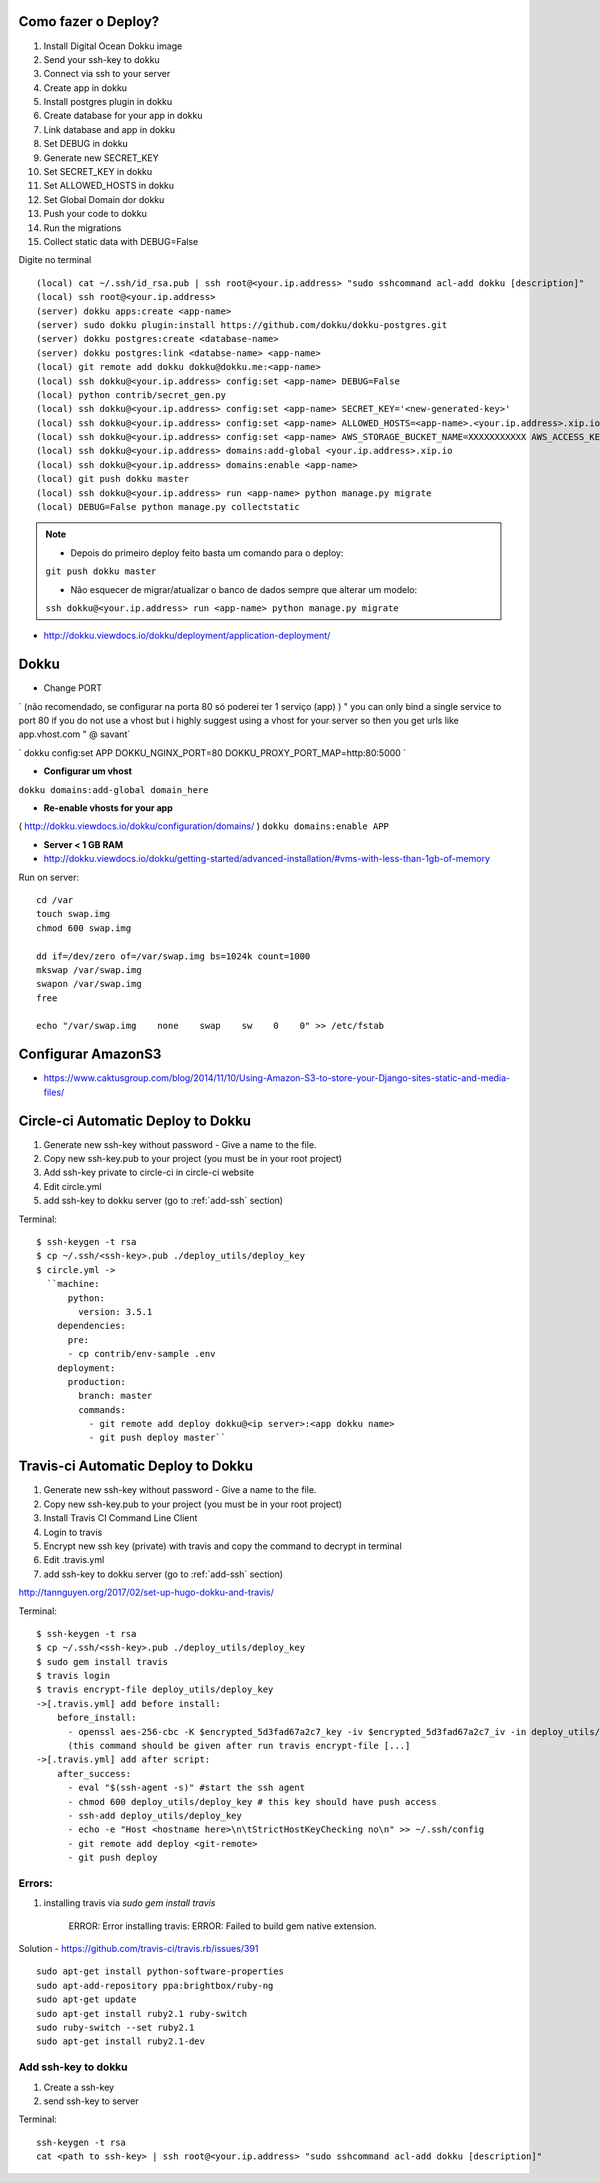 
Como fazer o Deploy?
---------------------------

1. Install Digital Ocean Dokku image
2. Send your ssh-key to dokku
3. Connect via ssh to your server
4. Create app in dokku
5. Install postgres plugin in dokku
6. Create database for your app in dokku
7. Link database and app in dokku
8. Set DEBUG in dokku
9. Generate new SECRET_KEY
10. Set SECRET_KEY in dokku
11. Set ALLOWED_HOSTS in dokku
12. Set Global Domain dor dokku
13. Push your code to dokku
14. Run the migrations
15. Collect static data with DEBUG=False

Digite no terminal ::

    (local) cat ~/.ssh/id_rsa.pub | ssh root@<your.ip.address> "sudo sshcommand acl-add dokku [description]"
    (local) ssh root@<your.ip.address>
    (server) dokku apps:create <app-name>
    (server) sudo dokku plugin:install https://github.com/dokku/dokku-postgres.git
    (server) dokku postgres:create <database-name>
    (server) dokku postgres:link <databse-name> <app-name>
    (local) git remote add dokku dokku@dokku.me:<app-name>
    (local) ssh dokku@<your.ip.address> config:set <app-name> DEBUG=False
    (local) python contrib/secret_gen.py
    (local) ssh dokku@<your.ip.address> config:set <app-name> SECRET_KEY='<new-generated-key>'
    (local) ssh dokku@<your.ip.address> config:set <app-name> ALLOWED_HOSTS=<app-name>.<your.ip.address>.xip.io
    (local) ssh dokku@<your.ip.address> config:set <app-name> AWS_STORAGE_BUCKET_NAME=XXXXXXXXXXX AWS_ACCESS_KEY_ID=XXXXXXXXXXX AWS_SECRET_ACCESS_KEY=XXXXXXXXXXX
    (local) ssh dokku@<your.ip.address> domains:add-global <your.ip.address>.xip.io
    (local) ssh dokku@<your.ip.address> domains:enable <app-name>
    (local) git push dokku master
    (local) ssh dokku@<your.ip.address> run <app-name> python manage.py migrate
    (local) DEBUG=False python manage.py collectstatic


.. note:: * Depois do primeiro deploy feito basta um comando para o deploy:
            ``git push dokku master``

            * Não esquecer de migrar/atualizar o banco de dados sempre que alterar um modelo:
            ``ssh dokku@<your.ip.address> run <app-name> python manage.py migrate``

* http://dokku.viewdocs.io/dokku/deployment/application-deployment/

Dokku
-----

* Change PORT
`
(não recomendado, se configurar na porta 80 só poderei ter 1 serviço (app) )
" you can only bind a single service to port 80 if you do not use a vhost
but i highly suggest using a vhost for your server
so then you get urls like
app.vhost.com " @ savant`

`
dokku config:set APP DOKKU_NGINX_PORT=80 DOKKU_PROXY_PORT_MAP=http:80:5000
`

* **Configurar um vhost**
``dokku domains:add-global domain_here``

* **Re-enable vhosts for your app**
( http://dokku.viewdocs.io/dokku/configuration/domains/ )
``dokku domains:enable APP``

* **Server < 1 GB RAM**
* http://dokku.viewdocs.io/dokku/getting-started/advanced-installation/#vms-with-less-than-1gb-of-memory

Run on server::

    cd /var
    touch swap.img
    chmod 600 swap.img

    dd if=/dev/zero of=/var/swap.img bs=1024k count=1000
    mkswap /var/swap.img
    swapon /var/swap.img
    free

    echo "/var/swap.img    none    swap    sw    0    0" >> /etc/fstab

Configurar AmazonS3
-------------------

* https://www.caktusgroup.com/blog/2014/11/10/Using-Amazon-S3-to-store-your-Django-sites-static-and-media-files/


Circle-ci Automatic Deploy to Dokku
-----------------------------------


1. Generate new ssh-key without password - Give a name to the file.
2. Copy new ssh-key.pub to your project (you must be in your root project)
3. Add ssh-key private to circle-ci in circle-ci website
4. Edit circle.yml
5. add ssh-key to dokku server (go to :ref:`add-ssh` section)


Terminal::

    $ ssh-keygen -t rsa
    $ cp ~/.ssh/<ssh-key>.pub ./deploy_utils/deploy_key
    $ circle.yml ->
      ``machine:
          python:
            version: 3.5.1
        dependencies:
          pre:
          - cp contrib/env-sample .env
        deployment:
          production:
            branch: master
            commands:
              - git remote add deploy dokku@<ip server>:<app dokku name>
              - git push deploy master``



Travis-ci Automatic Deploy to Dokku
-----------------------------------


1. Generate new ssh-key without password - Give a name to the file.
2. Copy new ssh-key.pub to your project (you must be in your root project)
3. Install Travis CI Command Line Client
4. Login to travis
5. Encrypt new ssh key (private) with travis and copy the command to decrypt in terminal
6. Edit .travis.yml
7. add ssh-key to dokku server (go to :ref:`add-ssh` section)

http://tannguyen.org/2017/02/set-up-hugo-dokku-and-travis/

Terminal::

    $ ssh-keygen -t rsa
    $ cp ~/.ssh/<ssh-key>.pub ./deploy_utils/deploy_key
    $ sudo gem install travis
    $ travis login
    $ travis encrypt-file deploy_utils/deploy_key
    ->[.travis.yml] add before install:
        before_install:
          - openssl aes-256-cbc -K $encrypted_5d3fad67a2c7_key -iv $encrypted_5d3fad67a2c7_iv -in deploy_utils/deploy_key.enc -out deploy_utils/deploy_key -d
          (this command should be given after run travis encrypt-file [...]
    ->[.travis.yml] add after script:
        after_success:
          - eval "$(ssh-agent -s)" #start the ssh agent
          - chmod 600 deploy_utils/deploy_key # this key should have push access
          - ssh-add deploy_utils/deploy_key
          - echo -e "Host <hostname here>\n\tStrictHostKeyChecking no\n" >> ~/.ssh/config
          - git remote add deploy <git-remote>
          - git push deploy


Errors:
~~~~~~
1. installing travis via `sudo gem install travis`

    ERROR:  Error installing travis:
    ERROR: Failed to build gem native extension.

Solution
- https://github.com/travis-ci/travis.rb/issues/391 ::

 sudo apt-get install python-software-properties
 sudo apt-add-repository ppa:brightbox/ruby-ng
 sudo apt-get update
 sudo apt-get install ruby2.1 ruby-switch
 sudo ruby-switch --set ruby2.1
 sudo apt-get install ruby2.1-dev

.. _add_ssh:
Add ssh-key to dokku
~~~~~~~~~~~~~~~~~~~~

1. Create a ssh-key
2. send ssh-key to server

Terminal::

    ssh-keygen -t rsa
    cat <path to ssh-key> | ssh root@<your.ip.address> "sudo sshcommand acl-add dokku [description]"
